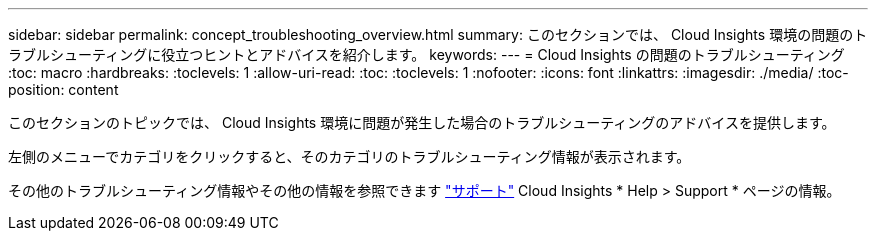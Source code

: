 ---
sidebar: sidebar 
permalink: concept_troubleshooting_overview.html 
summary: このセクションでは、 Cloud Insights 環境の問題のトラブルシューティングに役立つヒントとアドバイスを紹介します。 
keywords:  
---
= Cloud Insights の問題のトラブルシューティング
:toc: macro
:hardbreaks:
:toclevels: 1
:allow-uri-read: 
:toc: 
:toclevels: 1
:nofooter: 
:icons: font
:linkattrs: 
:imagesdir: ./media/
:toc-position: content


[role="lead"]
このセクションのトピックでは、 Cloud Insights 環境に問題が発生した場合のトラブルシューティングのアドバイスを提供します。

左側のメニューでカテゴリをクリックすると、そのカテゴリのトラブルシューティング情報が表示されます。

その他のトラブルシューティング情報やその他の情報を参照できます link:concept_requesting_support.html["サポート"] Cloud Insights * Help > Support * ページの情報。
